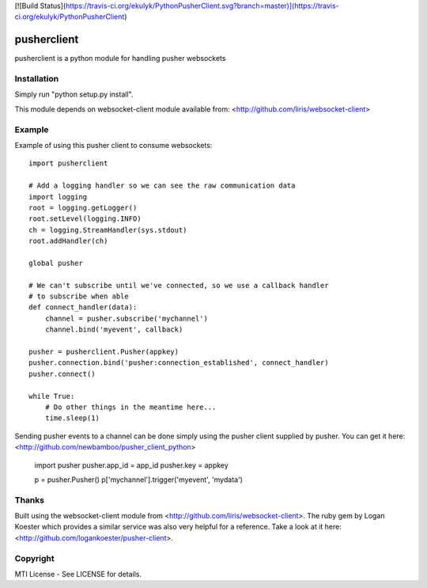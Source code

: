 [![Build Status](https://travis-ci.org/ekulyk/PythonPusherClient.svg?branch=master)](https://travis-ci.org/ekulyk/PythonPusherClient)

pusherclient
=============

pusherclient is a python module for handling pusher websockets

Installation
------------

Simply run "python setup.py install".

This module depends on websocket-client module available from: <http://github.com/liris/websocket-client>

Example
-------

Example of using this pusher client to consume websockets::

    import pusherclient

    # Add a logging handler so we can see the raw communication data
    import logging
    root = logging.getLogger()
    root.setLevel(logging.INFO)
    ch = logging.StreamHandler(sys.stdout)
    root.addHandler(ch)

    global pusher

    # We can't subscribe until we've connected, so we use a callback handler
    # to subscribe when able
    def connect_handler(data):
        channel = pusher.subscribe('mychannel')
        channel.bind('myevent', callback)

    pusher = pusherclient.Pusher(appkey)
    pusher.connection.bind('pusher:connection_established', connect_handler)
    pusher.connect()

    while True:
        # Do other things in the meantime here...
        time.sleep(1)

Sending pusher events to a channel can be done simply using the pusher client supplied by pusher.  You can get it here: <http://github.com/newbamboo/pusher_client_python>

    import pusher
    pusher.app_id = app_id
    pusher.key = appkey

    p = pusher.Pusher()
    p['mychannel'].trigger('myevent', 'mydata')

Thanks
------

Built using the websocket-client module from <http://github.com/liris/websocket-client>.
The ruby gem by Logan Koester which provides a similar service was also very helpful for a reference.  Take a look at it here: <http://github.com/logankoester/pusher-client>.

Copyright
---------

MTI License - See LICENSE for details.



